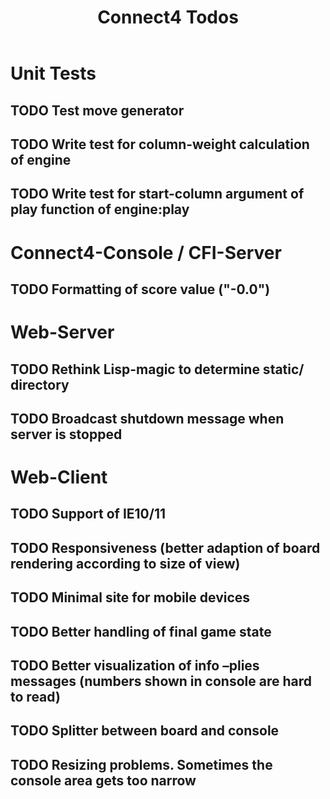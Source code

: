 #+TITLE:Connect4 Todos

* Unit Tests
** TODO Test move generator
** TODO Write test for column-weight calculation of engine
** TODO Write test for start-column argument of play function of engine:play

* Connect4-Console / CFI-Server
** TODO Formatting of score value ("-0.0")

* Web-Server
** TODO Rethink Lisp-magic to determine static/ directory 
** TODO Broadcast shutdown message when server is stopped

* Web-Client
** TODO Support of IE10/11
** TODO Responsiveness (better adaption of board rendering according to size of view)
** TODO Minimal site for mobile devices
** TODO Better handling of final game state
** TODO Better visualization of info --plies messages (numbers shown in console are hard to read)
** TODO Splitter between board and console
** TODO Resizing problems. Sometimes the console area gets too narrow
